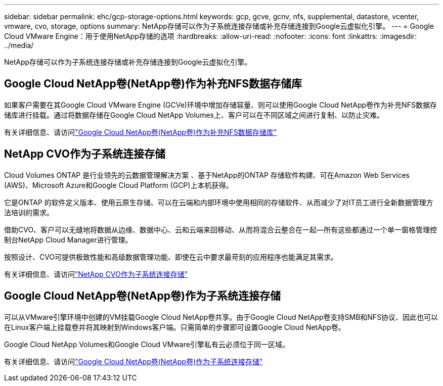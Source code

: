 ---
sidebar: sidebar 
permalink: ehc/gcp-storage-options.html 
keywords: gcp, gcve, gcnv, nfs, supplemental, datastore, vcenter, vmware, cvo, storage, options 
summary: NetApp存储可以作为子系统连接存储或补充存储连接到Google云虚拟化引擎。 
---
= Google Cloud VMware Engine：用于使用NetApp存储的选项
:hardbreaks:
:allow-uri-read: 
:nofooter: 
:icons: font
:linkattrs: 
:imagesdir: ../media/


[role="lead"]
NetApp存储可以作为子系统连接存储或补充存储连接到Google云虚拟化引擎。



== Google Cloud NetApp卷(NetApp卷)作为补充NFS数据存储库

如果客户需要在其Google Cloud VMware Engine (GCVe)环境中增加存储容量、则可以使用Google Cloud NetApp卷作为补充NFS数据存储库进行挂载。通过将数据存储在Google Cloud NetApp Volumes上、客户可以在不同区域之间进行复制、以防止灾难。

有关详细信息、请访问link:gcp-ncvs-datastore.html["Google Cloud NetApp卷(NetApp卷)作为补充NFS数据存储库"]



== NetApp CVO作为子系统连接存储

Cloud Volumes ONTAP 是行业领先的云数据管理解决方案 、基于NetApp的ONTAP 存储软件构建、可在Amazon Web Services (AWS)、Microsoft Azure和Google Cloud Platform (GCP)上本机获得。

它是ONTAP 的软件定义版本、使用云原生存储、可以在云端和内部环境中使用相同的存储软件、从而减少了对IT员工进行全新数据管理方法培训的需求。

借助CVO、客户可以无缝地将数据从边缘、数据中心、云和云端来回移动、从而将混合云整合在一起—所有这些都通过一个单一窗格管理控制台NetApp Cloud Manager进行管理。

按照设计、CVO可提供极致性能和高级数据管理功能、即使在云中要求最苛刻的应用程序也能满足其需求。

有关详细信息、请访问link:gcp-guest.html#gcp-cvo["NetApp CVO作为子系统连接存储"]



== Google Cloud NetApp卷(NetApp卷)作为子系统连接存储

可以从VMware引擎环境中创建的VM挂载Google Cloud NetApp卷共享。由于Google Cloud NetApp卷支持SMB和NFS协议、因此也可以在Linux客户端上挂载卷并将其映射到Windows客户端。只需简单的步骤即可设置Google Cloud NetApp卷。

Google Cloud NetApp Volumes和Google Cloud VMware引擎私有云必须位于同一区域。

有关详细信息、请访问link:gcp-guest.html#gcnv["Google Cloud NetApp卷(NetApp卷)作为子系统连接存储"]
